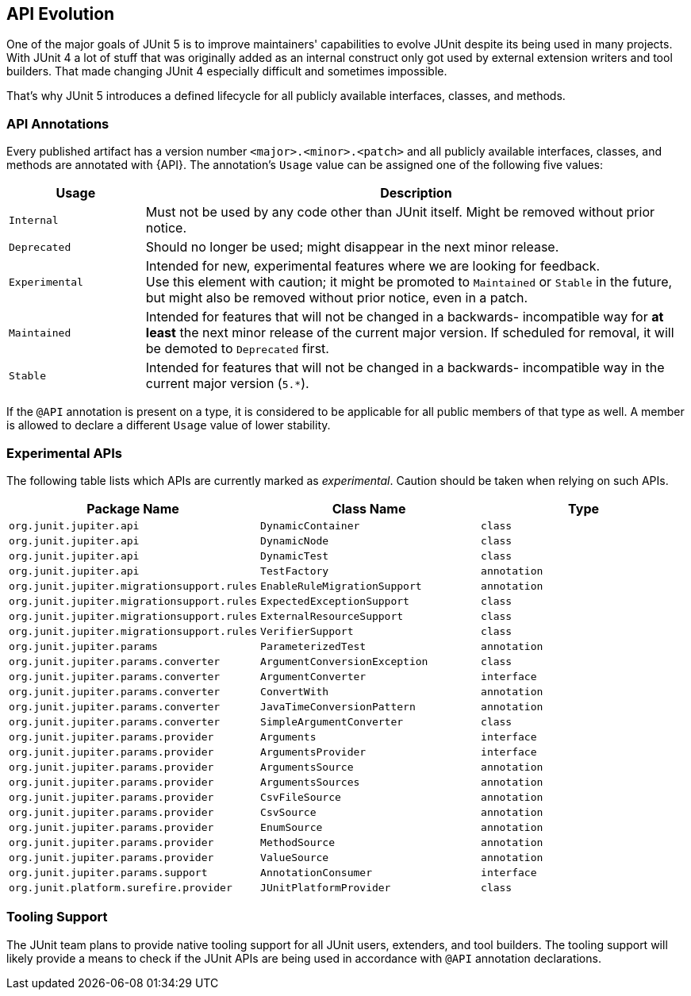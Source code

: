 [[api-evolution]]
== API Evolution

One of the major goals of JUnit 5 is to improve maintainers' capabilities to evolve JUnit
despite its being used in many projects. With JUnit 4 a lot of stuff that was originally
added as an internal construct only got used by external extension writers and tool
builders. That made changing JUnit 4 especially difficult and sometimes impossible.

That's why JUnit 5 introduces a defined lifecycle for all publicly available interfaces,
classes, and methods.

[[api-evolution-annotations]]
=== API Annotations

Every published artifact has a version number `<major>.<minor>.<patch>` and all publicly
available interfaces, classes, and methods are annotated with {API}. The annotation's
`Usage` value can be assigned one of the following five values:

[cols="20,80"]
|===
| Usage            | Description

| `Internal`       | Must not be used by any code other than JUnit itself. Might be removed without prior notice.
| `Deprecated`     | Should no longer be used; might disappear in the next minor release.
| `Experimental`   | Intended for new, experimental features where we are looking for feedback. +
                     Use this element with caution; it might be promoted to `Maintained` or
                     `Stable` in the future, but might also be removed without prior notice, even in a patch.
| `Maintained`     | Intended for features that will not be changed in a backwards-
                     incompatible way for *at least* the next minor release of the current
                     major version. If scheduled for removal, it will be demoted to `Deprecated` first.
| `Stable`         | Intended for features that will not be changed in a backwards-
                     incompatible way in the current major version (`5.*`).
|===

If the `@API` annotation is present on a type, it is considered to be applicable for all
public members of that type as well. A member is allowed to declare a different `Usage`
value of lower stability.

[[api-evolution-experimental-apis]]
=== Experimental APIs

The following table lists which APIs are currently marked as _experimental_. Caution
should be taken when relying on such APIs.

|===
| Package Name                               | Class Name                                 | Type

| `org.junit.jupiter.api`                    | `DynamicContainer`                         | `class`
| `org.junit.jupiter.api`                    | `DynamicNode`                              | `class`
| `org.junit.jupiter.api`                    | `DynamicTest`                              | `class`
| `org.junit.jupiter.api`                    | `TestFactory`                              | `annotation`
| `org.junit.jupiter.migrationsupport.rules` | `EnableRuleMigrationSupport`               | `annotation`
| `org.junit.jupiter.migrationsupport.rules` | `ExpectedExceptionSupport`                 | `class`
| `org.junit.jupiter.migrationsupport.rules` | `ExternalResourceSupport`                  | `class`
| `org.junit.jupiter.migrationsupport.rules` | `VerifierSupport`                          | `class`
| `org.junit.jupiter.params`                 | `ParameterizedTest`                        | `annotation`
| `org.junit.jupiter.params.converter`       | `ArgumentConversionException`              | `class`
| `org.junit.jupiter.params.converter`       | `ArgumentConverter`                        | `interface`
| `org.junit.jupiter.params.converter`       | `ConvertWith`                              | `annotation`
| `org.junit.jupiter.params.converter`       | `JavaTimeConversionPattern`                | `annotation`
| `org.junit.jupiter.params.converter`       | `SimpleArgumentConverter`                  | `class`
| `org.junit.jupiter.params.provider`        | `Arguments`                                | `interface`
| `org.junit.jupiter.params.provider`        | `ArgumentsProvider`                        | `interface`
| `org.junit.jupiter.params.provider`        | `ArgumentsSource`                          | `annotation`
| `org.junit.jupiter.params.provider`        | `ArgumentsSources`                         | `annotation`
| `org.junit.jupiter.params.provider`        | `CsvFileSource`                            | `annotation`
| `org.junit.jupiter.params.provider`        | `CsvSource`                                | `annotation`
| `org.junit.jupiter.params.provider`        | `EnumSource`                               | `annotation`
| `org.junit.jupiter.params.provider`        | `MethodSource`                             | `annotation`
| `org.junit.jupiter.params.provider`        | `ValueSource`                              | `annotation`
| `org.junit.jupiter.params.support`         | `AnnotationConsumer`                       | `interface`
| `org.junit.platform.surefire.provider`     | `JUnitPlatformProvider`                    | `class`
|===

[[api-evolution-tooling]]
=== Tooling Support

The JUnit team plans to provide native tooling support for all JUnit users, extenders,
and tool builders. The tooling support will likely provide a means to check if the JUnit
APIs are being used in accordance with `@API` annotation declarations.
